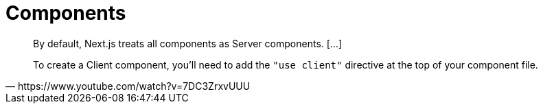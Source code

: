 = Components

[,https://www.youtube.com/watch?v=7DC3ZrxvUUU]
____
By default, Next.js treats all components as Server components. [...]

To create a Client component, you'll need to add the `"use client"` directive at the top of your component file.
____